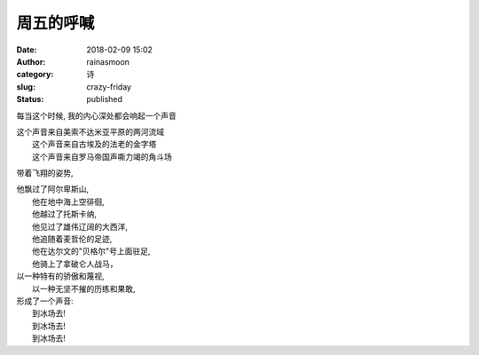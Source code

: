 周五的呼喊
##########
:date: 2018-02-09 15:02
:author: rainasmoon
:category: 诗
:slug: crazy-friday
:status: published

每当这个时候, 我的内心深处都会响起一个声音

| 这个声音来自美索不达米亚平原的两河流域
|  这个声音来自古埃及的法老的金字塔
|  这个声音来自罗马帝国声嘶力竭的角斗场

带着飞翔的姿势,

| 他飘过了阿尔卑斯山,
|  他在地中海上空徘徊,
|  他越过了托斯卡纳,
|  他见过了雄伟辽阔的大西洋,
|  他追随着麦哲伦的足迹,
|  他在达尔文的"贝格尔"号上面驻足,
|  他骑上了拿破仑人战马，

| 以一种特有的骄傲和蔑视,
|  以一种无坚不摧的历练和果敢,

| 形成了一个声音:
|  到冰场去!
|  到冰场去!
|  到冰场去!
